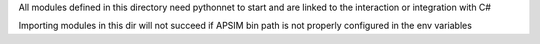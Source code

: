 All modules defined in this directory need pythonnet to start and are linked to the interaction or integration with C#

Importing modules in this dir will not succeed if APSIM bin path is not properly configured in the env variables